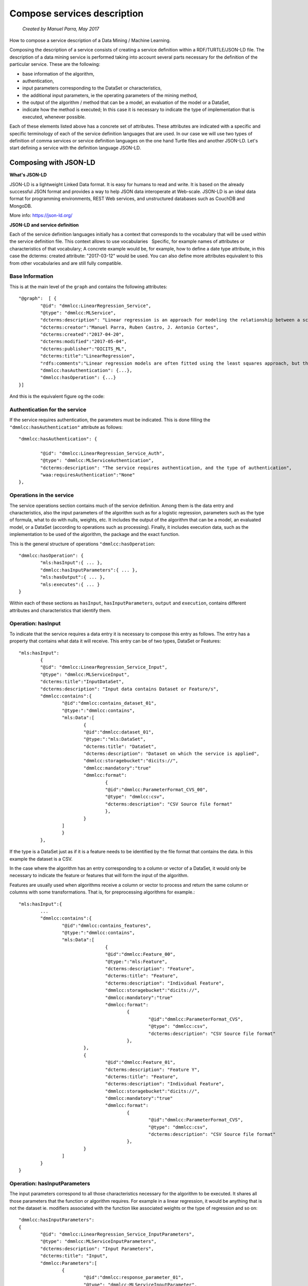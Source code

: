 .. OpenCCML documentation master file, created by
   sphinx-quickstart on Tue May 23 00:45:48 2017.
   You can adapt this file completely to your liking, but it should at least
   contain the root `toctree` directive.

Compose services description
============================
 *Created by Manuel Parra, May 2017*

How to compose a service description of a Data Mining / Machine Learning.

Composing the description of a service consists of creating a service definition within a RDF/TURTLE/JSON-LD file.
The description of a data mining service is performed taking into account several parts necessary for the definition of the particular service. These are the following:

* base information of the algorithm,
* authentication,
* input parameters corresponding to the DataSet or characteristics,
* the additional input parameters, ie the operating parameters of the mining method,
* the output of the algorithm / method that can be a model, an evaluation of the model or a DataSet,
* indicate how the method is executed; In this case it is necessary to indicate the type of implementation that is executed, whenever possible.


Each of these elements listed above has a concrete set of attributes. These attributes are indicated with a specific and specific terminology of each of   the service definition languages that are used. In our case we will use two types of definition of comma services or service definition languages on the one hand Turtle files and another JSON-LD. Let's start defining a service with the definition language JSON-LD.


Composing with JSON-LD
----------------------

**What's JSON-LD**

JSON-LD is a lightweight Linked Data format. It is easy for humans to read and write. It is based on the already successful JSON format and provides a way to help JSON data interoperate at Web-scale. JSON-LD is an ideal data format for programming environments, REST Web services, and unstructured databases such as CouchDB and MongoDB.

More info: https://json-ld.org/

**JSON-LD and service definition**

Each of the service definition languages initially has a context that corresponds to the vocabulary that will be used within the service definition file. This context allows to use vocabularies
  Specific, for example names of attributes or characteristics of that vocabulary; A concrete example would be, for example, how to define a date type attribute, in this case the dcterms: created attribute: "2017-03-12" would be used. You can also define more attributes equivalent to this from other vocabularies and are still fully compatible.


Base Information
~~~~~~~~~~~~~~~~

This is at the main level of the ``graph`` and contains the following attributes::
 
	"@graph":  [ {
		"@id": "dmmlcc:LinearRegression_Service",
		"@type": "dmmlcc:MLService",
		"dcterms:description": "Linear regression is an approach for modeling the relationship between a scalar dependent variable y and one or more explanatory variables (or independent variables) denoted X. The case of one explanatory variable is called simple linear regression.",
		"dcterms:creator":"Manuel Parra, Ruben Castro, J. Antonio Cortes",
		"dcterms:created":"2017-04-20",
		"dcterms:modified":"2017-05-04",
		"dcterms:publisher":"DICITS_ML",
		"dcterms:title":"LinearRegression",
		"rdfs:comments":"Linear regression models are often fitted using the least squares approach, but they may also be fitted in other ways, such as by minimizing the 'lack of fit' in some other norm (as with least absolute deviations regression), or by minimizing a penalized version of the least squares loss function as in ridge regression",
		"dmmlcc:hasAuthentication": {...},
		"dmmlcc:hasOperation": {...}
	}]
  
  
And this is the equivalent figure og the code:

.. image:: images/graph.png
   :width: 800 px
   :alt: Graph of the service composition
   :align: center
   

Authentication for the service
~~~~~~~~~~~~~~~~~~~~~~~~~~~~~~

If the service requires authentication, the parameters must be indicated. This is done filling the ``"dmmlcc:hasAuthentication"`` attribute as follows::


		"dmmlcc:hasAuthentication": {
		
			"@id": "dmmlcc:LinearRegression_Service_Auth",
			"@type": "dmmlcc:MLServiceAuthentication",
		 	"dcterms:description": "The service requires authentication, and the type of authentication",
			"waa:requiresAuthentication":"None"
		},

Operations in the service
~~~~~~~~~~~~~~~~~~~~~~~~~

The service operations section contains much of the service definition. Among them is the data entry and characteristics, also the input parameters of the algorithm such as for a logistic regression, parameters such as the type of formula, what to do with nulls, weights, etc. It includes the output of the algorithm that can be a model, an evaluated model, or a DataSet (according to operations such as processing). Finally, it includes execution data, such as the implementation to be used of the algorithm, the package and the exact function.

This is the general structure of operations ``"dmmlcc:hasOperation``::


	"dmmlcc:hasOperation": {
		"mls:hasInput":{ ... },
		"dmmlcc:hasInputParameters":{ ... },
		"mls:hasOutput":{ ... },
		"mls:executes":{ ... }
	}
	
	
Within each of these sections as ``hasInput``, ``hasInputParameters``, ``output`` and ``execution``, contains different attributes and characteristics that identify them.

Operation: hasInput
~~~~~~~~~~~~~~~~~~~

To indicate that the service requires a data entry it is necessary to compose this entry as follows. The entry has a property that contains what data it will receive. This entry can be of two types, DataSet or Features::


	"mls:hasInput":
		{
		"@id": "dmmlcc:LinearRegression_Service_Input",
		"@type": "dmmlcc:MLServiceInput",
		"dcterms:title":"InputDataSet",
		"dcterms:description": "Input data contains Dataset or Feature/s",
		"dmmlcc:contains":{
			"@id":"dmmlcc:contains_dataset_01",
			"@type:":"dmmlcc:contains",
			"mls:Data":[
				{
				"@id":"dmmlcc:dataset_01",
				"@type:":"mls:DataSet",
				"dcterms:title": "DataSet",
				"dcterms:description": "Dataset on which the service is applied",
				"dmmlcc:storagebucket":"dicits://",
				"dmmlcc:mandatory":"true"									
				"dmmlcc:format":
					{
					"@id":"dmmlcc:ParameterFormat_CVS_00",
					"@type": "dmmlcc:csv",
					"dcterms:description": "CSV Source file format"						
					},
				}
			]
			}
		},
		

If the type is a DataSet just as if it is a feature needs to be identified by the file format that contains the data. In this example the dataset is a CSV.

In the case where the algorithm has an entry corresponding to a column or vector of a DataSet, it would only be necessary to indicate the feature or features that will form the input of the algorithm. 

Features are usually used when algorithms receive a column or vector  to process and return the same column or columns with some transformations. That is, for preprocessing algorithms for example.::


	"mls:hasInput":{
		...
		"dmmlcc:contains":{
			"@id":"dmmlcc:contains_features",
			"@type:":"dmmlcc:contains",
			"mls:Data":[						
					{
					"@id":"dmmlcc:Feature_00",
					"@type:":"mls:Feature",
					"dcterms:description": "Feature",
					"dcterms:title": "Feature",
				 	"dcterms:description": "Individual Feature",
					"dmmlcc:storagebucket":"dicits://",
					"dmmlcc:mandatory":"true"				
					"dmmlcc:format":
						{
							"@id":"dmmlcc:ParameterFormat_CVS",
							"@type": "dmmlcc:csv",
							"dcterms:description": "CSV Source file format"									
						},
				},
				{
					"@id":"dmmlcc:Feature_01",
					"dcterms:description": "Feature Y",
					"dcterms:title": "Feature",
				 	"dcterms:description": "Individual Feature",
					"dmmlcc:storagebucket":"dicits://",
					"dmmlcc:mandatory":"true"
					"dmmlcc:format":
						{
							"@id":"dmmlcc:ParameterFormat_CVS",
							"@type": "dmmlcc:csv",
							"dcterms:description": "CSV Source file format"									
						},
				}
			]					
		}
	}


Operation: hasInputParameters
~~~~~~~~~~~~~~~~~~~~~~~~~~~~~

The input parameters correspond to all those characteristics necessary for the algorithm to be executed. It shares all those parameters that the function or algorithm requires. For example in a linear regression, it would be anything that is not the dataset ie. modifiers associated with the function like  associated weights or the type of regression and so on::


	"dmmlcc:hasInputParameters":
	{	
		"@id": "dmmlcc:LinearRegression_Service_InputParameters",
		"@type": "dmmlcc:MLServiceInputParameters",
		"dcterms:description": "Input Parameters",
		"dcterms:title": "Input",
		"dmmlcc:Parameters":[
			{
				"@id":"dmmlcc:response_parameter_01",
				"@type": "dmmlcc:MLServiceInputParameter",
				"dcterms:title": "formula",
				"dcterms:description": "Response variable and Formulae ",
				"dmmlcc:mandatory":"true",
				"dmmlcc:defaultvalue":""						
			},
			{
				"@id":"dmmlcc:response_parameter_02",
				"@type": "dmmlcc:MLServiceInputParameter",
				"dcterms:title": "subset",
				"dcterms:description": "Optional vector specifying a subset of observations to be used in the fitting process",
				"dmmlcc:mandatory":"optional",	
				"dmmlcc:defaultvalue":"NULL"
									
			},
			{
				"@id":"dmmlcc:response_parameter_03",
				"@type": "dmmlcc:MLServiceInputParameter",
				"dcterms:title": "na.action",
				"dcterms:description": "A function which indicates what should happen when the data contain NAs",
				"dmmlcc:mandatory":"optional",
				"dmmlcc:defaultvalue":"na.remove"
										
			},
			{
				"@id":"dmmlcc:response_parameter_04",
				"@type": "dmmlcc:MLServiceInputParameter",
				"dcterms:title": "weights",
				"dcterms:description": "Optional vector of weights to be used in the fitting process. If non-NULL, weighted least squares is used with weights weights (that is, minimizing sum(w*e^2)); otherwise ordinary least squares is used",
				"dmmlcc:mandatory":"optional",
				"dmmlcc:defaultvalue":"NULL"
										
			}
		]			
	}
			

Operation: hasOutput
~~~~~~~~~~~~~~~~~~~~

The output of the algorithm must be fully specified. There are three possible output types that are the model, the evaluation of the model or a DataSet. The model corresponds to the output of the execution of the algorithm, ie the model generated by the function. The evaluation of the model corresponds to the extraction of the individual parameters of the model. The model generated by a function must be exported PMML instead the model evaluated corresponds to the set of attributes contained in the model. In reference to DataSet as a result of the output of the section of an algorithm, this corresponds to operations performed by the algorithm for a pre-processing or modification of an input DataSet.


This option ``hasOutput`` can be composed using the following structure::


	"mls:hasOutput":{
		"@id": "dmmlcc:LinearRegression_Service_Output",
		"@type": "dmmlcc:MLServiceOutput",
		"dcterms:description": "Output of the service contains Model or ModelEvaluation or Data",
		"mls:Model":{
			"@id":"dmmlcc:LinearRegression_Model",
			"@type": "dmmlcc:PMML_Model",
			"dcterms:title": "PMML Model related",
			"dcterms:description": "PMML model to represent mining models",
			"dmmlcc:storagebucket":"dicits://models/"
		},
		"mls:ModelEvaluation":{
			"@id":"dmmlcc:LinearRegression_ModelEvaluation",
			"@type": "dmmlcc:ModelEvaluation",
			"dcterms:title": "Model evaluation",
			"dcterms:description": "Model Evaluation",
			"dmmlcc:storagebucket":"dicits://modelevaluation/"
		}				
	},


Model and ModelEvaluation should always be together in the output of this type. The output can be Model and ModelEvaluation for algorithms that generate a model. For a DataSet the following code will be performed: ::

	"mls:hasOutput":{
		"@id": "dmmlcc:Correlation_Service_Output",
		"@type": "dmmlcc:MLServiceOutput",
		"dcterms:description": "Output of the service contains Model or ModelEvaluation or Data",				
		"mls:ModelEvaluation":{
			"@id":"dmmlcc:Correlation_ModelEvaluation",
			"@type": "dmmlcc:ModelEvaluation",
			"dcterms:title": "Model evaluation",
			"dcterms:description": "Model Evaluation",
			"dmmlcc:storagebucket":"dicits://modelevaluation/"
		}
	},



Operation: executes
~~~~~~~~~~~~~~~~~~~

The implementation (execution function) of the algorithms must also be fully specified. It is important that the selection of the implementation will be  adequate to execute the Algorithm and the Features. The implementation should include the package (if it exists) and the corresponding function that solves (executes) the algorithm such that to detail the execution of an implementation you must indicate the source of the implementation (Python, R, Scala, ...) , the package and the function/s to be executed.

For example, for a ``Linear Regression`` service to run in ``R``, it is necessary to indicate::

	"dmmlcc: ImplementationSource": "R",
	"dmmlcc: package": "core",
	"dmmlcc: functions": ["lm"]
	
Where ``dmmlcc: ImplementationSource``` indicates the support of the algorithm, ``dmmlcc: package`` corresponds to the container package of the function to be executed and ``"dmmlcc: functions"`` select the specific method of the package to be executed in this implementation.

In execution you can have multiple implementations, as many as languages ​​and variants of functions exist.

A full example for ``Linear Regression`` in ``R`` and ``lm`` R function enabled to be executed at the entrypoint of the service ::

	"mls:executes":{
		"@id": "mls:LinearRegression_Implementation",
		"@type": "mls:Implementation",
		"dcterms:description": "Implementation of Linear Regression Model",
		"dmmlcc:implements":[
			{
				"@id":"dmmlcc:MLAlgorithm_01",
				"@type":"mls:Algorithm",
				"dcterms:description": "Linear Regression Algorithm in R",
				"dmmlcc:ImplementationSource":"R",
				"dmmlcc:package":"core",
				"dmmlcc:functions":["lm"]
			}
		]
	}

If you want to describe execution of ``Linear Regression`` in ``Spark+R`` the following code must be included in your description::


	"mls:executes":{
		"@id": "mls:LinearRegression_Implementation",
		"@type": "mls:Implementation",
		"dcterms:description": "Implementation of Linear Regression Model",
		"dmmlcc:implements":[
			{
				"@id":"dmmlcc:MLAlgorithm_01",
				"@type":"mls:Algorithm",
				"dcterms:description": "Linear Regression Algorithm in R",
				"dmmlcc:ImplementationSource":"R",
				"dmmlcc:package":"core",
				"dmmlcc:functions":["lm"]
			},
			{
				"@id":"dmmlcc:MLAlgorithm_02",
				"@type":"mls:Algorithm",
				"dcterms:description": "Linear Regression Algorithm in Spark+R",
				"dmmlcc:ImplementationSource":"SparkR",
				"dmmlcc:package":"core",
				"dmmlcc:functions":["lm"]
			},
		]
	}


Starting from a template
------------------------

Another way to build and define a service can be done using existing service definitions. In the project folder ``/services_definition/`` you can review all descriptions of data mining and machine learning services available for OpenCCML. They are available in two formats ``Turtle`` and ``JSON-LD``. Both formats are understood by OpenCCML and therefore you can define your service with any of them.

To start working from a service description template already created, we recommend using a simple algorithm or method such as simple data processing operations, for example a ``corelation``.

